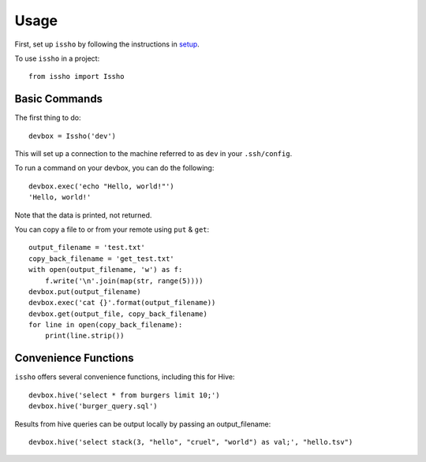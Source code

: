 =====
Usage
=====

First, set up ``issho`` by following the instructions in
setup_.

To use ``issho`` in a project::

    from issho import Issho


Basic Commands
--------------

The first thing to do::

    devbox = Issho('dev')

This will set up a connection to the machine referred to as ``dev`` in your
``.ssh/config``.

To run a command on your devbox, you can do the following::

    devbox.exec('echo "Hello, world!"')
    'Hello, world!'

Note that the data is printed, not returned.

You can copy a file to or from your remote using ``put`` & ``get``::

    output_filename = 'test.txt'
    copy_back_filename = 'get_test.txt'
    with open(output_filename, 'w') as f:
        f.write('\n'.join(map(str, range(5))))
    devbox.put(output_filename)
    devbox.exec('cat {}'.format(output_filename))
    devbox.get(output_file, copy_back_filename)
    for line in open(copy_back_filename):
        print(line.strip())

Convenience Functions
---------------------

``issho`` offers several convenience functions, including this for Hive::

    devbox.hive('select * from burgers limit 10;')
    devbox.hive('burger_query.sql')

Results from hive queries can be output locally by passing an output_filename::

    devbox.hive('select stack(3, "hello", "cruel", "world") as val;', "hello.tsv")


.. _setup: ./setup.html
